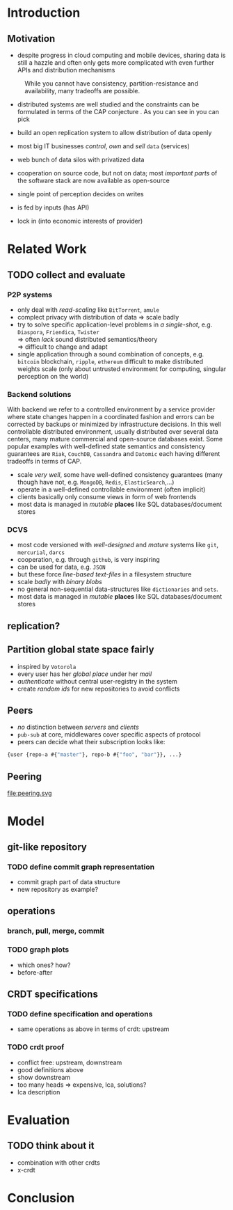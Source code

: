 * Introduction
** Motivation
:PROPERTIES:
:ASSIGNED: whilo
:CATEGORY: writing
:END:
   - despite progress in cloud computing and mobile devices, sharing
     data is still a hazzle and often only gets more complicated with
     even further APIs and distribution mechanisms

#+CAPTION: While you cannot have consistency, partition-resistance and availability, many tradeoffs are possible. \cite{cap12}
#+ATTR_LATEX: :width 0.3\textwidth :placement [h]
#+NAME:   fig:CAP
   [[./cap.png]]
   - distributed systems are well studied and the constraints can be
     formulated in terms of the CAP conjecture \cite{cap99}. As you
     can see in \Cref{fig:CAP} you can pick
   - build an open replication system to allow distribution of data
     openly

   - most big IT businesses /control/, /own/ and /sell/ =data= (services)
   - web bunch of data silos with privatized data
   - cooperation on source code, but not on data; most /important
     parts/ of the software stack are now available as open-source
   - single point of perception decides on writes
   - is fed by inputs (has API)
   - lock in (into economic interests of provider)
* Related Work
** TODO collect and evaluate
*** P2P systems
    - only deal with /read-scaling/ like =BitTorrent=, =amule=
    - complect privacy with distribution of data $\Rightarrow$ scale
      badly
    - try to solve specific application-level problems in /a
      single-shot/, e.g. =Diaspora=, =Friendica=, =Twister= \\
      $\Rightarrow$ often /lack/ sound distributed semantics/theory \\
      $\Rightarrow$ difficult to change and adapt
    - single application through a sound combination of concepts,
      e.g. =bitcoin= blockchain, =ripple=, =ethereum= difficult to
      make distributed weights scale (only about untrusted environment
      for computing, singular perception on the world)

*** Backend solutions
    With backend we refer to a controlled environment by a service
    provider where state changes happen in a coordinated fashion and
    errors can be corrected by backups or minimized by infrastructure
    decisions. In this well controllable distributed environment,
    usually distributed over several data centers, many mature
    commercial and open-source databases exist. Some popular examples
    with well-defined state semantics and consistency guarantees are
    =Riak=, =CouchDB=, =Cassandra= and =Datomic= each having different
    tradeoffs in terms of CAP.

    - scale /very well/, some have well-defined consistency guarantees
      (many though have not, e.g. =MongoDB=, =Redis=, =ElasticSearch=,...)
    - operate in a well-defined controllable environment (often implicit)
    - clients basically only consume views in form of web frontends
    - most data is managed in /mutable/ *places* like SQL
      databases/document stores


*** DCVS
    - most code versioned with /well-designed/ and /mature/ systems
      like =git=, =mercurial=, =darcs=
    - cooperation, e.g. through =github=, is very inspiring
    - can be used for data, e.g. =JSON=
    - but these force /line-based text-files/ in a filesystem
      structure
    - scale /badly/ with /binary blobs/
    - no general non-sequential data-structures like =dictionaries= and =sets=.
    - most data is managed in /mutable/ *places* like SQL
      databases/document stores

# it is often not versioned and cannot be distributed/forked, while
# the code is versioned and kept very safe


** replication?
** Partition global state space fairly
   - inspired by =Votorola=
   - every user has her /global place/ under her /mail/
   - /authenticate/ without central user-registry in the system
   - create /random ids/ for new repositories to avoid conflicts

** Peers
   - /no/ distinction between /servers/ and /clients/
   - =pub-sub= at core, middlewares cover specific aspects of protocol
   - peers can decide what their subscription looks like:
#+BEGIN_SRC clojure
{user {repo-a #{"master"}, repo-b #{"foo", "bar"}}, ...}
#+END_SRC

** Peering
   file:peering.svg


* Model
** git-like repository
*** TODO define commit graph representation
- commit graph part of data structure
- new repository as example?
** operations
*** branch, pull, merge, commit
*** TODO graph plots
- which ones? how?
- before-after
** CRDT specifications
*** TODO define specification and operations
- same operations as above in terms of crdt: upstream
*** TODO crdt proof
- conflict free: upstream, downstream
- good definitions above
- show downstream
- too many heads => expensive, lca, solutions?
- lca description
* Evaluation
** TODO think about it
- combination with other crdts
- x-crdt
* Conclusion

